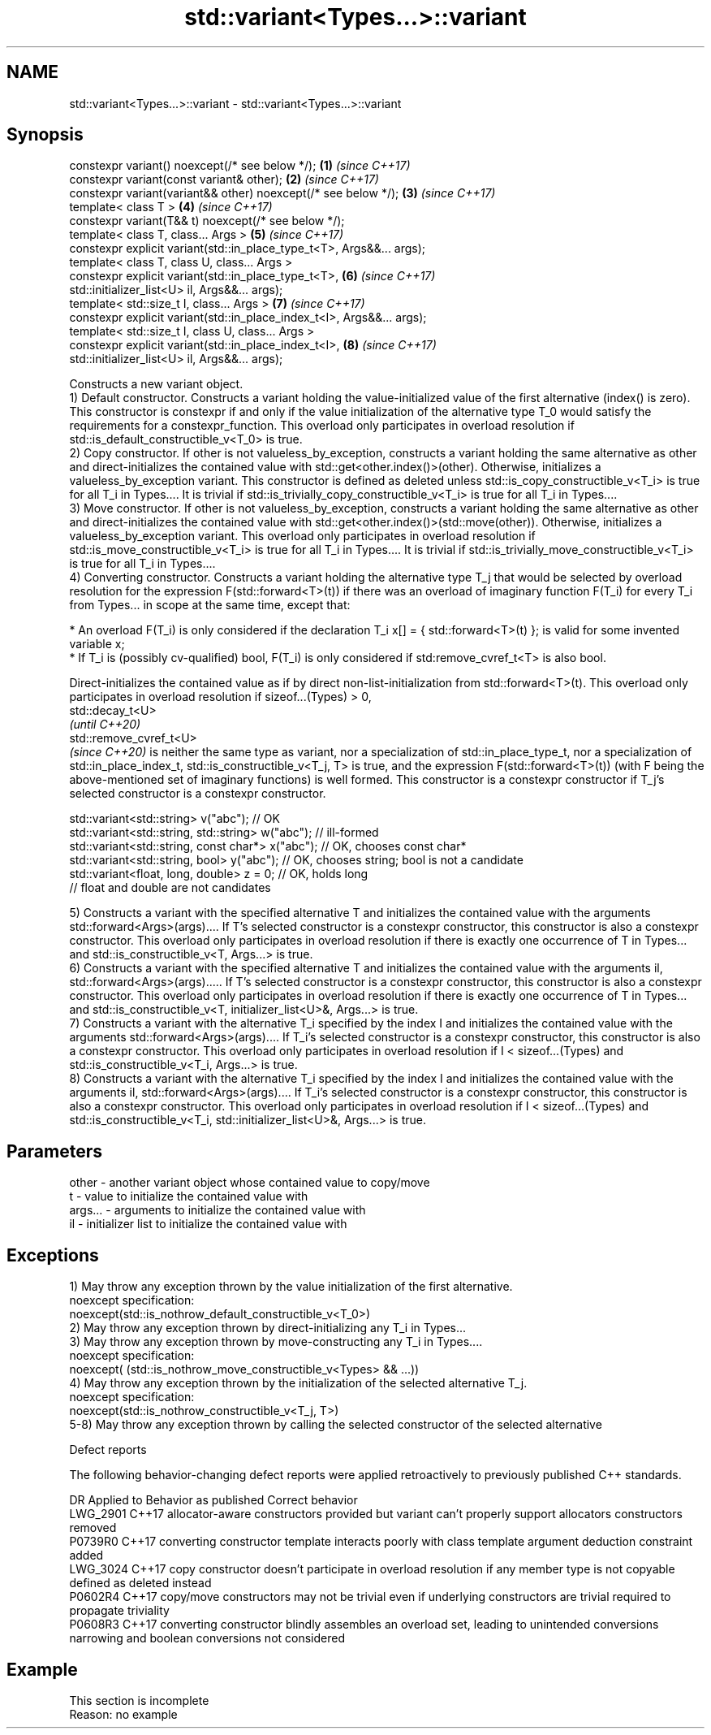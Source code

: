 .TH std::variant<Types...>::variant 3 "2020.03.24" "http://cppreference.com" "C++ Standard Libary"
.SH NAME
std::variant<Types...>::variant \- std::variant<Types...>::variant

.SH Synopsis

  constexpr variant() noexcept(/* see below */);                        \fB(1)\fP \fI(since C++17)\fP
  constexpr variant(const variant& other);                              \fB(2)\fP \fI(since C++17)\fP
  constexpr variant(variant&& other) noexcept(/* see below */);         \fB(3)\fP \fI(since C++17)\fP
  template< class T >                                                   \fB(4)\fP \fI(since C++17)\fP
  constexpr variant(T&& t) noexcept(/* see below */);
  template< class T, class... Args >                                    \fB(5)\fP \fI(since C++17)\fP
  constexpr explicit variant(std::in_place_type_t<T>, Args&&... args);
  template< class T, class U, class... Args >
  constexpr explicit variant(std::in_place_type_t<T>,                   \fB(6)\fP \fI(since C++17)\fP
  std::initializer_list<U> il, Args&&... args);
  template< std::size_t I, class... Args >                              \fB(7)\fP \fI(since C++17)\fP
  constexpr explicit variant(std::in_place_index_t<I>, Args&&... args);
  template< std::size_t I, class U, class... Args >
  constexpr explicit variant(std::in_place_index_t<I>,                  \fB(8)\fP \fI(since C++17)\fP
  std::initializer_list<U> il, Args&&... args);


  Constructs a new variant object.
  1) Default constructor. Constructs a variant holding the value-initialized value of the first alternative (index() is zero). This constructor is constexpr if and only if the value initialization of the alternative type T_0 would satisfy the requirements for a constexpr_function. This overload only participates in overload resolution if std::is_default_constructible_v<T_0> is true.
  2) Copy constructor. If other is not valueless_by_exception, constructs a variant holding the same alternative as other and direct-initializes the contained value with std::get<other.index()>(other). Otherwise, initializes a valueless_by_exception variant. This constructor is defined as deleted unless std::is_copy_constructible_v<T_i> is true for all T_i in Types.... It is trivial if std::is_trivially_copy_constructible_v<T_i> is true for all T_i in Types....
  3) Move constructor. If other is not valueless_by_exception, constructs a variant holding the same alternative as other and direct-initializes the contained value with std::get<other.index()>(std::move(other)). Otherwise, initializes a valueless_by_exception variant. This overload only participates in overload resolution if std::is_move_constructible_v<T_i> is true for all T_i in Types.... It is trivial if std::is_trivially_move_constructible_v<T_i> is true for all T_i in Types....
  4) Converting constructor. Constructs a variant holding the alternative type T_j that would be selected by overload resolution for the expression F(std::forward<T>(t)) if there was an overload of imaginary function F(T_i) for every T_i from Types... in scope at the same time, except that:


        * An overload F(T_i) is only considered if the declaration T_i x[] = { std::forward<T>(t) }; is valid for some invented variable x;
        * If T_i is (possibly cv-qualified) bool, F(T_i) is only considered if std:remove_cvref_t<T> is also bool.


  Direct-initializes the contained value as if by direct non-list-initialization from std::forward<T>(t). This overload only participates in overload resolution if sizeof...(Types) > 0,
  std::decay_t<U>
  \fI(until C++20)\fP
  std::remove_cvref_t<U>
  \fI(since C++20)\fP is neither the same type as variant, nor a specialization of std::in_place_type_t, nor a specialization of std::in_place_index_t, std::is_constructible_v<T_j, T> is true, and the expression F(std::forward<T>(t)) (with F being the above-mentioned set of imaginary functions) is well formed. This constructor is a constexpr constructor if T_j's selected constructor is a constexpr constructor.

    std::variant<std::string> v("abc"); // OK
    std::variant<std::string, std::string> w("abc"); // ill-formed
    std::variant<std::string, const char*> x("abc"); // OK, chooses const char*
    std::variant<std::string, bool> y("abc"); // OK, chooses string; bool is not a candidate
    std::variant<float, long, double> z = 0; // OK, holds long
                                             // float and double are not candidates

  5) Constructs a variant with the specified alternative T and initializes the contained value with the arguments std::forward<Args>(args).... If T's selected constructor is a constexpr constructor, this constructor is also a constexpr constructor. This overload only participates in overload resolution if there is exactly one occurrence of T in Types... and std::is_constructible_v<T, Args...> is true.
  6) Constructs a variant with the specified alternative T and initializes the contained value with the arguments il, std::forward<Args>(args)..... If T's selected constructor is a constexpr constructor, this constructor is also a constexpr constructor. This overload only participates in overload resolution if there is exactly one occurrence of T in Types... and std::is_constructible_v<T, initializer_list<U>&, Args...> is true.
  7) Constructs a variant with the alternative T_i specified by the index I and initializes the contained value with the arguments std::forward<Args>(args).... If T_i's selected constructor is a constexpr constructor, this constructor is also a constexpr constructor. This overload only participates in overload resolution if I < sizeof...(Types) and std::is_constructible_v<T_i, Args...> is true.
  8) Constructs a variant with the alternative T_i specified by the index I and initializes the contained value with the arguments il, std::forward<Args>(args).... If T_i's selected constructor is a constexpr constructor, this constructor is also a constexpr constructor. This overload only participates in overload resolution if I < sizeof...(Types) and std::is_constructible_v<T_i, std::initializer_list<U>&, Args...> is true.

.SH Parameters


  other   - another variant object whose contained value to copy/move
  t       - value to initialize the contained value with
  args... - arguments to initialize the contained value with
  il      - initializer list to initialize the contained value with


.SH Exceptions

  1) May throw any exception thrown by the value initialization of the first alternative.
  noexcept specification:
  noexcept(std::is_nothrow_default_constructible_v<T_0>)
  2) May throw any exception thrown by direct-initializing any T_i in Types...
  3) May throw any exception thrown by move-constructing any T_i in Types....
  noexcept specification:
  noexcept( (std::is_nothrow_move_constructible_v<Types> && ...))
  4) May throw any exception thrown by the initialization of the selected alternative T_j.
  noexcept specification:
  noexcept(std::is_nothrow_constructible_v<T_j, T>)
  5-8) May throw any exception thrown by calling the selected constructor of the selected alternative

  Defect reports

  The following behavior-changing defect reports were applied retroactively to previously published C++ standards.

  DR       Applied to Behavior as published                                                                          Correct behavior
  LWG_2901 C++17      allocator-aware constructors provided but variant can't properly support allocators            constructors removed
  P0739R0  C++17      converting constructor template interacts poorly with class template argument deduction        constraint added
  LWG_3024 C++17      copy constructor doesn't participate in overload resolution if any member type is not copyable defined as deleted instead
  P0602R4  C++17      copy/move constructors may not be trivial even if underlying constructors are trivial          required to propagate triviality
  P0608R3  C++17      converting constructor blindly assembles an overload set, leading to unintended conversions    narrowing and boolean conversions not considered


.SH Example


   This section is incomplete
   Reason: no example




